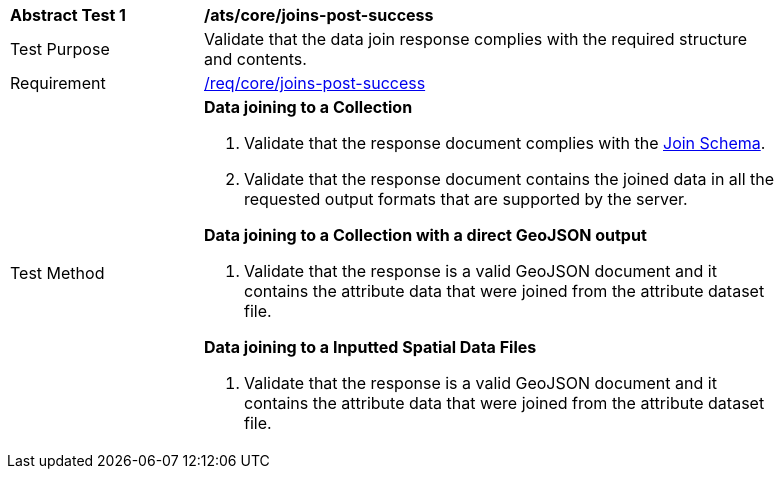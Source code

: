 [[ats_core_joins-post-success]]
[width="90%",cols="2,6a"]
|===
^|*Abstract Test {counter:ats-id}* |*/ats/core/joins-post-success*
^|Test Purpose | Validate that the data join response complies with the required structure and contents.
^|Requirement |<<req_core_joins-post-success, /req/core/joins-post-success>>
^|Test Method | 
*Data joining to a Collection*

1. Validate that the response document complies with the <<join_schema, Join Schema>>.
2. Validate that the response document contains the joined data in all the requested output formats that are supported by the server.

*Data joining to a Collection with a direct GeoJSON output*

. Validate that the response is a valid GeoJSON document and it contains the attribute data that were joined from the attribute dataset file.

*Data joining to a Inputted Spatial Data Files*

. Validate that the response is a valid GeoJSON document and it contains the attribute data that were joined from the attribute dataset file.
|===